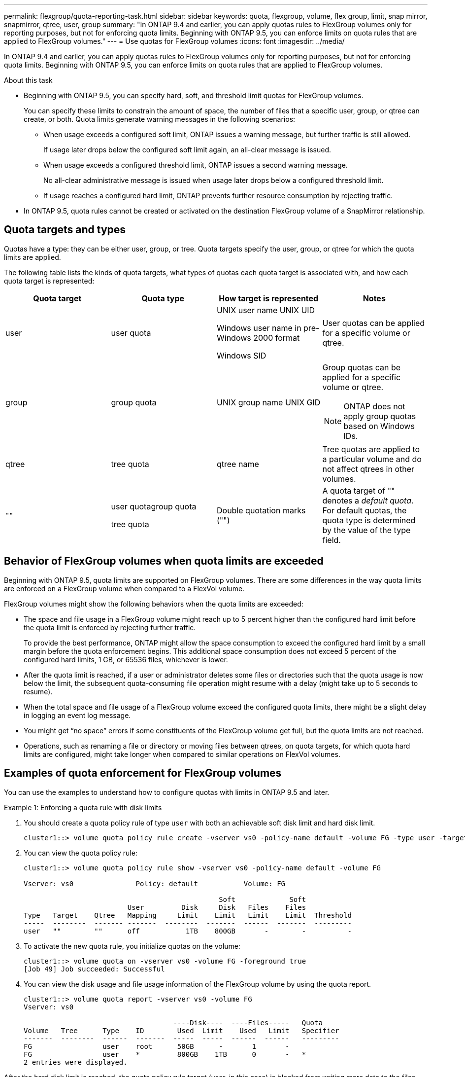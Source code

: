 ---
permalink: flexgroup/quota-reporting-task.html
sidebar: sidebar
keywords: quota, flexgroup, volume, flex group, limit, snap mirror, snapmirror, qtree, user, group
summary: "In ONTAP 9.4 and earlier, you can apply quotas rules to FlexGroup volumes only for reporting purposes, but not for enforcing quota limits. Beginning with ONTAP 9.5, you can enforce limits on quota rules that are applied to FlexGroup volumes."
---
= Use quotas for FlexGroup volumes
:icons: font
:imagesdir: ../media/

[.lead]
In ONTAP 9.4 and earlier, you can apply quotas rules to FlexGroup volumes only for reporting purposes, but not for enforcing quota limits. Beginning with ONTAP 9.5, you can enforce limits on quota rules that are applied to FlexGroup volumes.

.About this task

* Beginning with ONTAP 9.5, you can specify hard, soft, and threshold limit quotas for FlexGroup volumes.
+
You can specify these limits to constrain the amount of space, the number of files that a specific user, group, or qtree can create, or both. Quota limits generate warning messages in the following scenarios:

** When usage exceeds a configured soft limit, ONTAP issues a warning message, but further traffic is still allowed.
+
If usage later drops below the configured soft limit again, an all-clear message is issued.

** When usage exceeds a configured threshold limit, ONTAP issues a second warning message.
+
No all-clear administrative message is issued when usage later drops below a configured threshold limit.

** If usage reaches a configured hard limit, ONTAP prevents further resource consumption by rejecting traffic.

* In ONTAP 9.5, quota rules cannot be created or activated on the destination FlexGroup volume of a SnapMirror relationship.

== Quota targets and types

Quotas have a type: they can be either user, group, or tree. Quota targets specify the user, group, or qtree for which the quota limits are applied.

The following table lists the kinds of quota targets, what types of quotas each quota target is associated with, and how each quota target is represented:

|===

h| Quota target h| Quota type h| How target is represented h| Notes

a|
user
a|
user quota
a|
UNIX user name UNIX UID

Windows user name in pre-Windows 2000 format

Windows SID

a|
User quotas can be applied for a specific volume or qtree.
a|
group
a|
group quota
a|
UNIX group name UNIX GID

a|
Group quotas can be applied for a specific volume or qtree.

NOTE: ONTAP does not apply group quotas based on Windows IDs.


a|
qtree
a|
tree quota
a|
qtree name
a|
Tree quotas are applied to a particular volume and do not affect qtrees in other volumes.
a|
`""`
a|
user quotagroup quota

tree quota

a|
Double quotation marks ("")
a|
A quota target of "" denotes a _default quota_. For default quotas, the quota type is determined by the value of the type field.

|===

== Behavior of FlexGroup volumes when quota limits are exceeded

Beginning with ONTAP 9.5, quota limits are supported on FlexGroup volumes. There are some differences in the way quota limits are enforced on a FlexGroup volume when compared to a FlexVol volume.

FlexGroup volumes might show the following behaviors when the quota limits are exceeded:

* The space and file usage in a FlexGroup volume might reach up to 5 percent higher than the configured hard limit before the quota limit is enforced by rejecting further traffic.
+
To provide the best performance, ONTAP might allow the space consumption to exceed the configured hard limit by a small margin before the quota enforcement begins. This additional space consumption does not exceed 5 percent of the configured hard limits, 1 GB, or 65536 files, whichever is lower.

* After the quota limit is reached, if a user or administrator deletes some files or directories such that the quota usage is now below the limit, the subsequent quota-consuming file operation might resume with a delay (might take up to 5 seconds to resume).
* When the total space and file usage of a FlexGroup volume exceed the configured quota limits, there might be a slight delay in logging an event log message.
* You might get "`no space`" errors if some constituents of the FlexGroup volume get full, but the quota limits are not reached.
* Operations, such as renaming a file or directory or moving files between qtrees, on quota targets, for which quota hard limits are configured, might take longer when compared to similar operations on FlexVol volumes.

== Examples of quota enforcement for FlexGroup volumes

You can use the examples to understand how to configure quotas with limits in ONTAP 9.5 and later.

.Example 1: Enforcing a quota rule with disk limits

. You should create a quota policy rule of type `user` with both an achievable soft disk limit and hard disk limit.
+
----
cluster1::> volume quota policy rule create -vserver vs0 -policy-name default -volume FG -type user -target "" -qtree "" -disk-limit 1T -soft-disk-limit 800G
----

. You can view the quota policy rule:
+
----
cluster1::> volume quota policy rule show -vserver vs0 -policy-name default -volume FG

Vserver: vs0               Policy: default           Volume: FG

                                               Soft             Soft
                         User         Disk     Disk   Files    Files
Type   Target    Qtree   Mapping     Limit    Limit   Limit    Limit  Threshold
-----  --------  ------- -------  --------  -------  ------  -------  ---------
user   ""        ""      off           1TB    800GB       -        -          -
----

. To activate the new quota rule, you initialize quotas on the volume:
+
----
cluster1::> volume quota on -vserver vs0 -volume FG -foreground true
[Job 49] Job succeeded: Successful
----

. You can view the disk usage and file usage information of the FlexGroup volume by using the quota report.
+
----
cluster1::> volume quota report -vserver vs0 -volume FG
Vserver: vs0

                                    ----Disk----  ----Files-----   Quota
Volume   Tree      Type    ID        Used  Limit    Used   Limit   Specifier
-------  --------  ------  -------  -----  -----  ------  ------   ---------
FG                 user    root      50GB      -       1       -
FG                 user    *         800GB    1TB      0       -   *
2 entries were displayed.
----

After the hard disk limit is reached, the quota policy rule target (user, in this case) is blocked from writing more data to the files.

.Example 2: Enforcing a quota rule for multiple users

. You should create a quota policy rule of type `user`, where multiple users are specified in the quota target (UNIX users, SMB users, or a combination of both) and where the rule has both an achievable soft disk limit and hard disk limit.
+
----
cluster1::> quota policy rule create -vserver vs0 -policy-name default -volume FG -type user -target "rdavis,ABCCORP\RobertDavis" -qtree "" -disk-limit 1TB -soft-disk-limit  800GB
----

. You can view the quota policy rule:
+
----
cluster1::> quota policy rule show -vserver vs0 -policy-name default -volume FG

Vserver: vs0               Policy: default           Volume: FG

                                               Soft             Soft
                         User         Disk     Disk   Files    Files
Type   Target    Qtree   Mapping     Limit    Limit   Limit    Limit  Threshold
-----  --------  ------- -------  --------  -------  ------  -------  ---------
user   "rdavis,ABCCORP\RobertDavis"  "" off  1TB  800GB  -  -
----

. To activate the new quota rule, you initialize quotas on the volume:
+
----
cluster1::> volume quota on -vserver vs0 -volume FG -foreground true
[Job 49] Job succeeded: Successful
----

. You can verify that the quota state is active:
+
----
cluster1::> volume quota show -vserver vs0 -volume FG
              Vserver Name: vs0
               Volume Name: FG
               Quota State: on
               Scan Status: -
          Logging Messages: on
          Logging Interval: 1h
          Sub Quota Status: none
  Last Quota Error Message: -
Collection of Quota Errors: -
----

. You can view the disk usage and file usage information of the FlexGroup volume by using the quota report.
+
----
cluster1::> quota report -vserver vs0 -volume FG
Vserver: vs0

                                    ----Disk----  ----Files-----   Quota
Volume   Tree      Type    ID        Used  Limit    Used   Limit   Specifier
-------  --------  ------  -------  -----  -----  ------  ------   ---------
FG                 user    rdavis,ABCCORP\RobertDavis  0B  1TB  0  -   rdavis,ABCCORP\RobertDavis
----
+
The quota limit is shared among all users listed in the quota target.

After the hard disk limit is reached, users listed in the quota target are blocked from writing more data to the files.

.Example 3: Enforcing quota with user mapping enabled

. You should create a quota policy rule of type `user`, specify a UNIX user or a Windows user as the quota target with `user-mapping` set to `on`, and create the rule with both an achievable soft disk limit and hard disk limit.
+
The mapping between UNIX and Windows users must be configured earlier by using the `vserver name-mapping create` command.
+
----
cluster1::> quota policy rule create -vserver vs0 -policy-name default -volume FG -type user -target rdavis -qtree "" -disk-limit 1TB -soft-disk-limit  800GB -user-mapping on
----

. You can view the quota policy rule:
+
----
cluster1::> quota policy rule show -vserver vs0 -policy-name default -volume FG

Vserver: vs0               Policy: default           Volume: FG

                                               Soft             Soft
                         User         Disk     Disk   Files    Files
Type   Target    Qtree   Mapping     Limit    Limit   Limit    Limit  Threshold
-----  --------  ------- -------  --------  -------  ------  -------  ---------
user   rdavis    ""      on           1TB    800GB       -        -          -
----

. To activate the new quota rule, you initialize quotas on the volume:
+
----
cluster1::> volume quota on -vserver vs0 -volume FG -foreground true
[Job 49] Job succeeded: Successful
----

. You can verify that the quota state is active:
+
----
cluster1::> volume quota show -vserver vs0 -volume FG
              Vserver Name: vs0
               Volume Name: FG
               Quota State: on
               Scan Status: -
          Logging Messages: on
          Logging Interval: 1h
          Sub Quota Status: none
  Last Quota Error Message: -
Collection of Quota Errors: -
----

. You can view the disk usage and file usage information of the FlexGroup volume by using the quota report.
+
----
cluster1::> quota report -vserver vs0 -volume FG
Vserver: vs0

                                    ----Disk----  ----Files-----   Quota
Volume   Tree      Type    ID        Used  Limit    Used   Limit   Specifier
-------  --------  ------  -------  -----  -----  ------  ------   ---------
FG                 user    rdavis,ABCCORP\RobertDavis  0B  1TB  0  -   rdavis
----
+
The quota limit is shared between the user listed in the quota target and its corresponding Windows or UNIX user.

After the hard disk limit is reached, both the user listed in the quota target and its corresponding Windows or UNIX user is blocked from writing more data to the files.

.Example 4: Verifying the qtree size when quota is enabled

. You should create a quota policy rule of type `tree` and where the rule has both an achievable soft disk limit and hard disk limit.
+
----
cluster1::> quota policy rule create -vserver vs0 -policy-name default -volume FG -type tree -target tree_4118314302 -qtree "" -disk-limit 48GB -soft-disk-limit 30GB
----

. You can view the quota policy rule:
+
----
cluster1::> quota policy rule show -vserver vs0

Vserver: vs0               Policy: default           Volume: FG

                                               Soft             Soft
                         User         Disk     Disk   Files    Files
Type   Target    Qtree   Mapping     Limit    Limit   Limit    Limit  Threshold
-----  --------  ------- -------  --------  -------  ------  -------  ---------
tree   tree_4118314302  "" -          48GB        -      20        -
----

. To activate the new quota rule, you initialize quotas on the volume:
+
----
cluster1::> volume quota on -vserver vs0 -volume FG -foreground true
[Job 49] Job succeeded: Successful
----

 .. You can view the disk usage and file usage information of the FlexGroup volume by using the quota report.
+
....
cluster1::> quota report -vserver vs0
Vserver: vs0
----Disk---- ----Files----- Quota
Volume Tree Type ID Used Limit Used Limit Specifier
------- -------- ------ ------- ----- ----- ------ ------ ---------
FG tree_4118314302 tree 1 30.35GB 48GB 14 20 tree_4118314302
....
+
The quota limit is shared between the user listed in the quota target and its corresponding Windows or UNIX user.

. From an NFS client, use the `df` command to view the total space usage, available space, and the used space.
+
----
scsps0472342001# df -m /t/10.53.2.189/FG-3/tree_4118314302
Filesystem 1M-blocks Used Available Use% Mounted on
10.53.2.189/FG-3 49152 31078 18074 63% /t/10.53.2.189/FG-3
----
+
With hard limit, the space usage is calculated from an NFS client as follows:

 ** Total space usage = hard limit for tree
 ** Free space = Hard limit minus qtree space usage
Without hard limit, the space usage is calculated from an NFS client as follows:
 ** Space usage = quota usage
 ** Total space = Sum of quota usage and physical free space in the volume

. From the SMB share, use Windows Explorer to view the total space usage, available space, and the used space.
+
From an SMB share, you should be aware of the following considerations for calculating the space usage:

 ** The user quota hard limit for the user and group is taken into consideration for calculating the total available space.
 ** The minimum value among the free space of the tree quota rule, the user quota rule, and the group quota rule is considered as the free space for the SMB share.
 ** The total space usage is variable for SMB and depends on the hard limit that corresponds to the minimum free space among the tree, user, and group.

== Apply rules and limits on the FlexGroups volume

.Steps

. Create quota rules for targets : `volume quota policy rule create -vserver vs0 -policy-name quota_policy_of_the_rule -volume flexgroup_vol -type {tree|user|group} -target target_for_rule -qtree qtree_name [-disk-limit hard_disk_limit_size] [-file-limit hard_limit_number_of_files] [-threshold threshold_disk_limit_size] [-soft-disk-limit soft_disk_limit_size] [-soft-file-limit soft_limit_number_of_files]`
 ** In ONTAP 9.2 and ONTAP 9.1, the quota target type can be only `user` or `group` for FlexGroup volumes.
+
Tree quota type is not supported for FlexGroup volumes in ONTAP 9.2 and ONTAP 9.1.

 ** In ONTAP 9.3 and later, the quota target type can be `user`, `group`, or `tree` for FlexGroup volumes.
 ** A path is not supported as the target when creating quota rules for FlexGroup volumes.
 ** Beginning with ONTAP 9.5, you can specify hard disk limit, hard file limit, soft disk limit, soft file limit, and threshold limit quotas for FlexGroup volumes.
+
In ONTAP 9.4 and earlier, you cannot specify the disk limit, file limit, threshold for disk limit, soft disk limit, or soft file limit when you create quota rules for FlexGroup volumes.

The following example shows a default quota rule being created for the user target type:

----
cluster1::> volume quota policy rule create -vserver vs0 -policy-name quota_policy_vs0_1 -volume fg1 -type user -target "" -qtree ""
----
The following example shows a tree quota rule being created for the qtree named qtree1:
----
cluster1::> volume quota policy rule create -policy-name default -vserver vs0 -volume fg1 -type tree -target "qtree1"
----
. Activate the quotas for the specified FlexGroup volume: `volume quota on -vserver svm_name -volume flexgroup_vol -foreground true`
----
cluster1::> volume quota on -vserver vs0 -volume fg1 -foreground true
----

. Monitor the state of quota initialization: `volume quota show -vserver svm_name`

FlexGroup volumes might show the `mixed` state, which indicates that all of the constituent volumes are not in the same state yet.
----
cluster1::> volume quota show -vserver vs0
                                          Scan
Vserver    Volume        State            Status
---------  ------------  ---------------  ------
vs0        fg1           initializing         95%
vs0        vol1          off                   -
2 entries were displayed.
----

. View the quota report for the FlexGroup volume with active quotas: `volume quota report -vserver svm_name -volume flexgroup_vol`
+
You cannot specify a path with the `volume quota report` command for FlexGroup volumes.
+
The following example shows the user quota for the FlexGroup volume fg1:
+
....
cluster1::> volume quota report -vserver vs0 -volume fg1
  Vserver: vs0
                                      ----Disk----  ----Files-----   Quota
  Volume   Tree      Type    ID        Used  Limit    Used   Limit   Specifier
  -------  --------  ------  -------  -----  -----  ------  ------   ---------
  fg1                user    *           0B      -       0       -   *
  fg1                user    root       1GB      -       1       -   *
  2 entries were displayed.
....
+
The following example shows the tree quota for the FlexGroup volume fg1:
+
----
cluster1::> volume quota report -vserver vs0 -volume fg1
Vserver: vs0

                                    ----Disk----  ----Files-----   Quota
Volume   Tree      Type    ID        Used  Limit    Used   Limit   Specifier
-------  --------  ------  -------  -----  -----  ------  ------   ---------
fg1      qtree1  tree      1         68KB      -      18       -   qtree1
fg1              tree      *           0B      -       0       -   *
2 entries were displayed.
----

.Results

The quota rules and limits are applied on the FlexGroups volume.

The usage might reach up to 5 percent higher than a configured hard limit before ONTAP enforces the quota by rejecting further traffic.

.Related information

http://docs.netapp.com/ontap-9/topic/com.netapp.doc.dot-cm-cmpr/GUID-5CB10C70-AC11-41C0-8C16-B4D0DF916E9B.html[ONTAP 9 Commands^]

// 08 DEC 2021, BURT 1430515
// 4 FEB 2022, BURT 1451789
